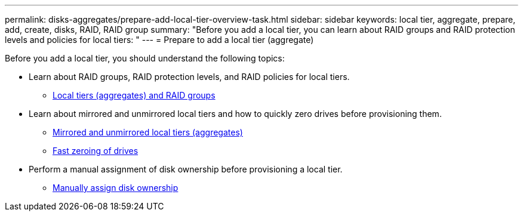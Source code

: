---
permalink: disks-aggregates/prepare-add-local-tier-overview-task.html
sidebar: sidebar
keywords: local tier, aggregate, prepare, add, create, disks, RAID, RAID group
summary: "Before you add a local tier, you can learn about RAID groups and RAID protection levels and policies for local tiers: "
---
= Prepare to add a local tier (aggregate)

Before you add a local tier, you should understand the following topics:

* Learn about RAID groups, RAID protection levels, and RAID policies for local tiers.
** link:../concepts/aggregates-raid-groups-concept.html[Local tiers (aggregates) and RAID groups]

* Learn about mirrored and unmirrored local tiers and how to quickly zero drives before provisioning them.

** link:mirrored-unmirrored-aggregates-concept.html[Mirrored and unmirrored local tiers (aggregates)]
** link:fast-zeroing-drives-concept.html[Fast zeroing of drives]


* Perform a manual assignment of disk ownership before provisioning a local tier.
** link:manual-assign-disks-ownership-task.html[Manually assign disk ownership]

// IE-529, 15 MAY 2022, restructuring

